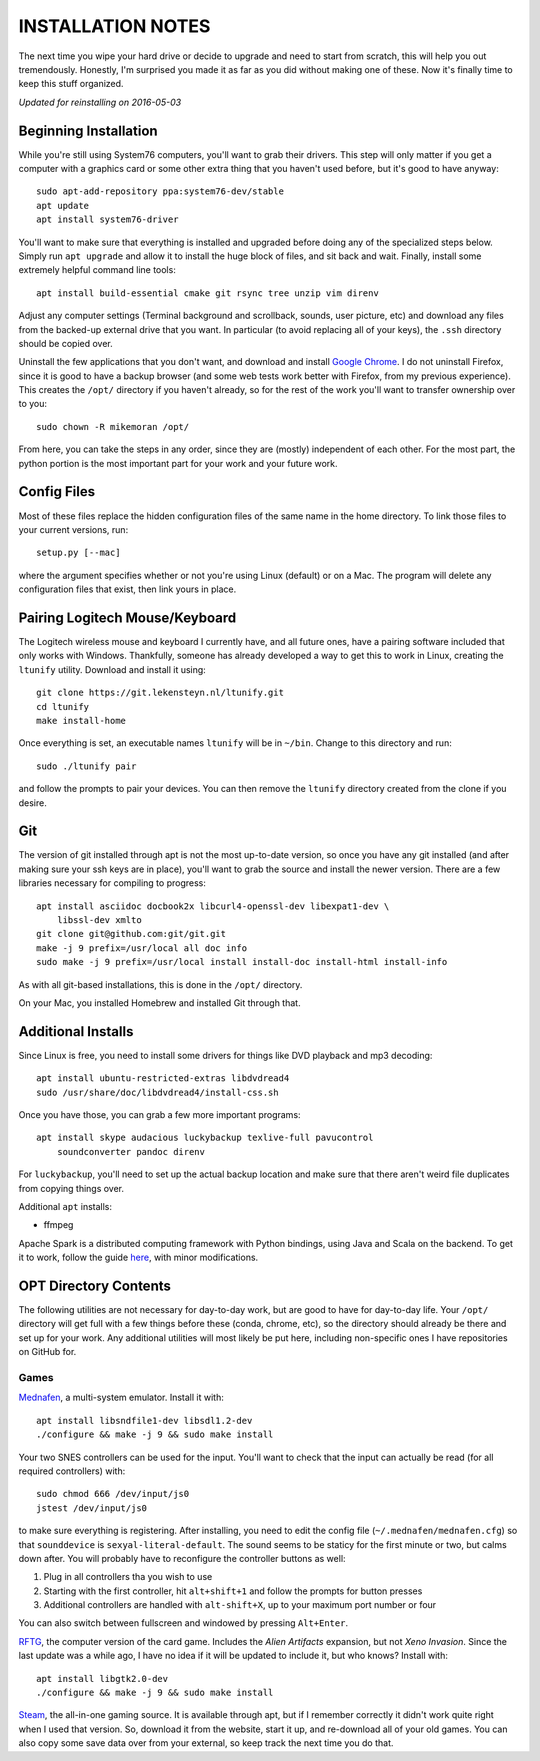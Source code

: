 INSTALLATION NOTES
==================

The next time you wipe your hard drive or decide to upgrade and need to start
from scratch, this will help you out tremendously. Honestly, I'm surprised you
made it as far as you did without making one of these. Now it's finally time to
keep this stuff organized.

*Updated for reinstalling on 2016-05-03*


Beginning Installation
----------------------

While you're still using System76 computers, you'll want to grab their drivers.
This step will only matter if you get a computer with a graphics card or some
other extra thing that you haven't used before, but it's good to have anyway::

    sudo apt-add-repository ppa:system76-dev/stable
    apt update
    apt install system76-driver

You'll want to make sure that everything is installed and upgraded before doing
any of the specialized steps below. Simply run ``apt upgrade`` and allow it to
install the huge block of files, and sit back and wait. Finally, install some
extremely helpful command line tools::

    apt install build-essential cmake git rsync tree unzip vim direnv

Adjust any computer settings (Terminal background and scrollback, sounds, user
picture, etc) and download any files from the backed-up external drive that you
want. In particular (to avoid replacing all of your keys), the ``.ssh``
directory should be copied over.

Uninstall the few applications that you don't want, and download and install
`Google Chrome <https://www.google.com/chrome/browser/desktop/index.html>`__. I
do not uninstall Firefox, since it is good to have a backup browser (and some
web tests work better with Firefox, from my previous experience). This creates
the ``/opt/`` directory if you haven't already, so for the rest of the work
you'll want to transfer ownership over to you::

    sudo chown -R mikemoran /opt/

From here, you can take the steps in any order, since they are (mostly)
independent of each other. For the most part, the python portion is the most
important part for your work and your future work.


Config Files
------------

Most of these files replace the hidden configuration files of the same name in
the home directory. To link those files to your current versions, run::

    setup.py [--mac]

where the argument specifies whether or not you're using Linux (default) or on
a Mac. The program will delete any configuration files that exist, then link
yours in place.


Pairing Logitech Mouse/Keyboard
-------------------------------

The Logitech wireless mouse and keyboard I currently have, and all future ones,
have a pairing software included that only works with Windows. Thankfully,
someone has already developed a way to get this to work in Linux, creating the
``ltunify`` utility. Download and install it using::

    git clone https://git.lekensteyn.nl/ltunify.git
    cd ltunify
    make install-home

Once everything is set, an executable names ``ltunify`` will be in ``~/bin``.
Change to this directory and run::

    sudo ./ltunify pair

and follow the prompts to pair your devices. You can then remove the
``ltunify`` directory created from the clone if you desire.


Git
---

The version of git installed through apt is not the most up-to-date version, so
once you have any git installed (and after making sure your ssh keys are in
place), you'll want to grab the source and install the newer version. There are
a few libraries necessary for compiling to progress::

    apt install asciidoc docbook2x libcurl4-openssl-dev libexpat1-dev \
        libssl-dev xmlto
    git clone git@github.com:git/git.git
    make -j 9 prefix=/usr/local all doc info
    sudo make -j 9 prefix=/usr/local install install-doc install-html install-info

As with all git-based installations, this is done in the ``/opt/`` directory.

On your Mac, you installed Homebrew and installed Git through that.


Additional Installs
-------------------

Since Linux is free, you need to install some drivers for things like DVD
playback and mp3 decoding::

    apt install ubuntu-restricted-extras libdvdread4
    sudo /usr/share/doc/libdvdread4/install-css.sh

Once you have those, you can grab a few more important programs::

    apt install skype audacious luckybackup texlive-full pavucontrol
        soundconverter pandoc direnv

For ``luckybackup``, you'll need to set up the actual backup location and make
sure that there aren't weird file duplicates from copying things over.

Additional ``apt`` installs:

-   ffmpeg

Apache Spark is a distributed computing framework with Python bindings, using
Java and Scala on the backend. To get it to work, follow the guide
`here <https://www.tutorialspoint.com/apache_spark/apache_spark_installation.htm>`__,
with minor modifications.


OPT Directory Contents
----------------------

The following utilities are not necessary for day-to-day work, but are good to
have for day-to-day life. Your ``/opt/`` directory will get full with a few
things before these (conda, chrome, etc), so the directory should already be
there and set up for your work. Any additional utilities will most likely be
put here, including non-specific ones I have repositories on GitHub for.


Games
^^^^^

`Mednafen <http://mednafen.fobby.net/releases/>`__, a multi-system emulator.
Install it with::

    apt install libsndfile1-dev libsdl1.2-dev
    ./configure && make -j 9 && sudo make install

Your two SNES controllers can be used for the input. You'll want to check that
the input can actually be read (for all required controllers) with::

    sudo chmod 666 /dev/input/js0
    jstest /dev/input/js0

to make sure everything is registering. After installing, you need to edit the
config file (``~/.mednafen/mednafen.cfg``) so that ``sounddevice`` is
``sexyal-literal-default``. The sound seems to be staticy for the first minute
or two, but calms down after. You will probably have to reconfigure the
controller buttons as well:

1.  Plug in all controllers tha you wish to use
2.  Starting with the first controller, hit ``alt+shift+1`` and follow the
    prompts for button presses
3.  Additional controllers are handled with ``alt-shift+X``, up to your maximum
    port number or four

You can also switch between fullscreen and windowed by pressing ``Alt+Enter``.

`RFTG <http://keldon.net/rftg/>`__, the computer version of the card game.
Includes the *Alien Artifacts* expansion, but not *Xeno Invasion*. Since the
last update was a while ago, I have no idea if it will be updated to include
it, but who knows? Install with::

    apt install libgtk2.0-dev
    ./configure && make -j 9 && sudo make install

`Steam <http://store.steampowered.com/about/>`__, the all-in-one gaming source.
It is available through apt, but if I remember correctly it didn't work quite
right when I used that version. So, download it from the website, start it up,
and re-download all of your old games. You can also copy some save data over
from your external, so keep track the next time you do that.
